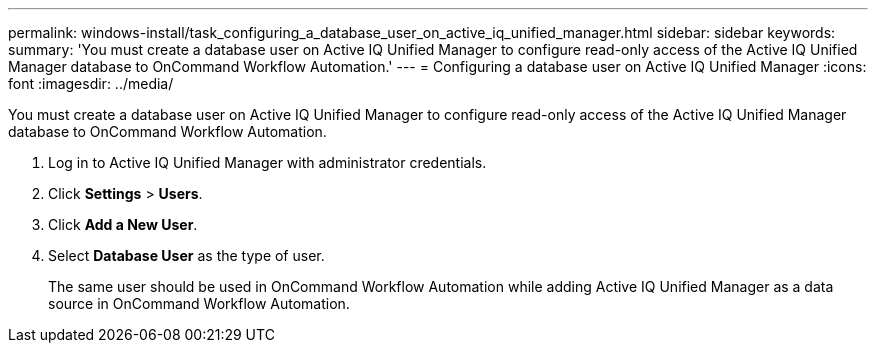 ---
permalink: windows-install/task_configuring_a_database_user_on_active_iq_unified_manager.html
sidebar: sidebar
keywords: 
summary: 'You must create a database user on Active IQ Unified Manager to configure read-only access of the Active IQ Unified Manager database to OnCommand Workflow Automation.'
---
= Configuring a database user on Active IQ Unified Manager
:icons: font
:imagesdir: ../media/

[.lead]
You must create a database user on Active IQ Unified Manager to configure read-only access of the Active IQ Unified Manager database to OnCommand Workflow Automation.

. Log in to Active IQ Unified Manager with administrator credentials.
. Click *Settings* > *Users*.
. Click *Add a New User*.
. Select *Database User* as the type of user.
+
The same user should be used in OnCommand Workflow Automation while adding Active IQ Unified Manager as a data source in OnCommand Workflow Automation.
